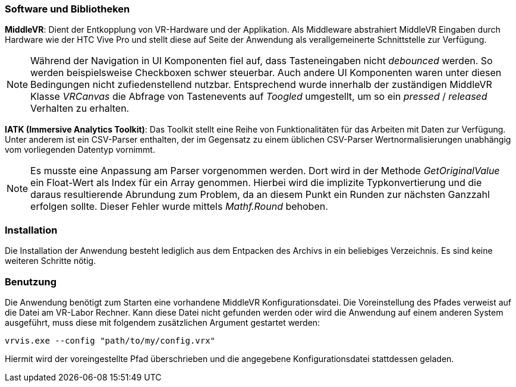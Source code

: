 === Software und Bibliotheken
*MiddleVR*: Dient der Entkopplung von VR-Hardware und der Applikation. Als Middleware abstrahiert MiddleVR Eingaben durch Hardware wie der HTC Vive Pro und stellt diese auf Seite der Anwendung als verallgemeinerte Schnittstelle zur Verfügung.

[NOTE]
Während der Navigation in UI Komponenten fiel auf, dass Tasteneingaben nicht _debounced_ werden. So werden beispielsweise Checkboxen schwer steuerbar. Auch andere UI Komponenten waren unter diesen Bedingungen nicht zufiedenstellend nutzbar.
Entsprechend wurde innerhalb der zuständigen MiddleVR Klasse _VRCanvas_ die Abfrage von Tastenevents auf _Toogled_ umgestellt, um so ein _pressed_ / _released_ Verhalten zu erhalten.

*IATK (Immersive Analytics Toolkit)*: Das Toolkit stellt eine Reihe von Funktionalitäten für das Arbeiten mit Daten zur Verfügung. Unter anderem ist ein CSV-Parser enthalten, der im Gegensatz zu einem üblichen CSV-Parser Wertnormalisierungen unabhängig vom vorliegenden Datentyp vornimmt. 

[NOTE]
Es musste eine Anpassung am Parser vorgenommen werden. Dort wird in der Methode _GetOriginalValue_ ein Float-Wert als Index für ein Array genommen. Hierbei wird die implizite Typkonvertierung und die daraus resultierende Abrundung zum Problem, da an diesem Punkt ein Runden zur nächsten Ganzzahl erfolgen sollte. Dieser Fehler wurde mittels _Mathf.Round_ behoben.

=== Installation
Die Installation der Anwendung besteht lediglich aus dem Entpacken des Archivs in ein beliebiges Verzeichnis. Es sind keine weiteren Schritte nötig.

=== Benutzung
Die Anwendung benötigt zum Starten eine vorhandene MiddleVR Konfigurationsdatei. Die Voreinstellung des Pfades verweist auf die Datei am VR-Labor Rechner. Kann diese Datei nicht gefunden werden oder wird die Anwendung auf einem anderen System ausgeführt, muss diese mit folgendem zusätzlichen Argument gestartet werden:

----
vrvis.exe --config "path/to/my/config.vrx"
----

Hiermit wird der voreingestellte Pfad überschrieben und die angegebene Konfigurationsdatei stattdessen geladen.